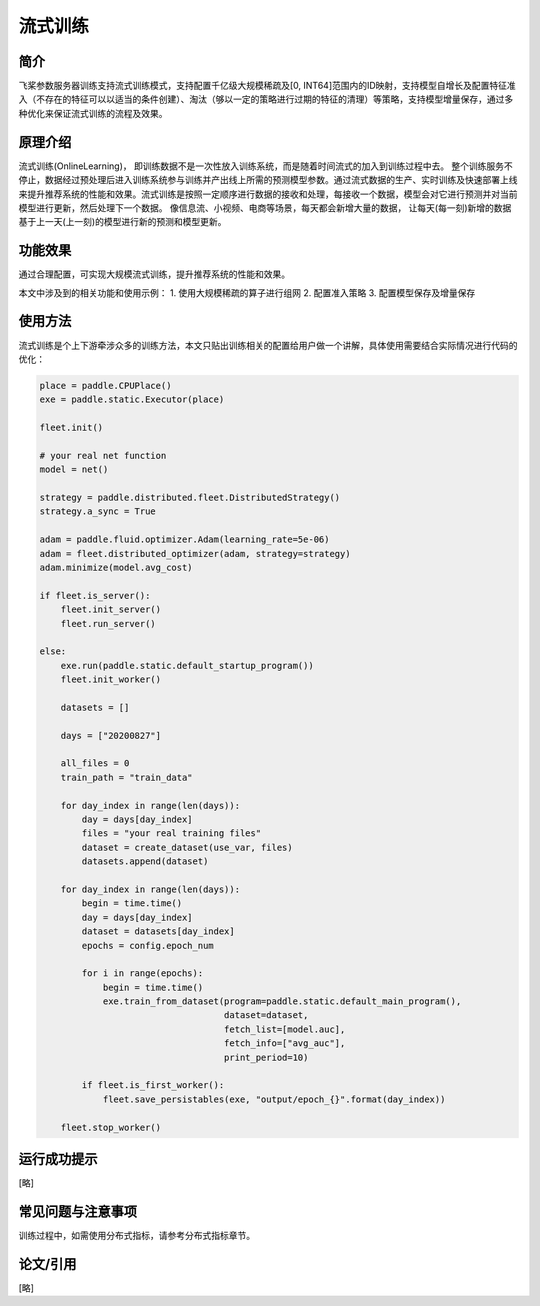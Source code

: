 流式训练
=====================

简介
---------------------
飞桨参数服务器训练支持流式训练模式，支持配置千亿级大规模稀疏及[0, INT64]范围内的ID映射，支持模型自增长及配置特征准入（不存在的特征可以以适当的条件创建）、淘汰（够以一定的策略进行过期的特征的清理）等策略，支持模型增量保存，通过多种优化来保证流式训练的流程及效果。


原理介绍
---------------------
流式训练(OnlineLearning)， 即训练数据不是一次性放入训练系统，而是随着时间流式的加入到训练过程中去。 整个训练服务不停止，数据经过预处理后进入训练系统参与训练并产出线上所需的预测模型参数。通过流式数据的生产、实时训练及快速部署上线来提升推荐系统的性能和效果。流式训练是按照一定顺序进行数据的接收和处理，每接收一个数据，模型会对它进行预测并对当前模型进行更新，然后处理下一个数据。 像信息流、小视频、电商等场景，每天都会新增大量的数据， 让每天(每一刻)新增的数据基于上一天(上一刻)的模型进行新的预测和模型更新。


功能效果
---------------------
通过合理配置，可实现大规模流式训练，提升推荐系统的性能和效果。

本文中涉及到的相关功能和使用示例：
1. 使用大规模稀疏的算子进行组网
2. 配置准入策略
3. 配置模型保存及增量保存 


使用方法
---------------------
流式训练是个上下游牵涉众多的训练方法，本文只贴出训练相关的配置给用户做一个讲解，具体使用需要结合实际情况进行代码的优化：


.. code-block:: python

    place = paddle.CPUPlace()
    exe = paddle.static.Executor(place)

    fleet.init()

    # your real net function
    model = net()

    strategy = paddle.distributed.fleet.DistributedStrategy()
    strategy.a_sync = True

    adam = paddle.fluid.optimizer.Adam(learning_rate=5e-06)
    adam = fleet.distributed_optimizer(adam, strategy=strategy)
    adam.minimize(model.avg_cost)

    if fleet.is_server():
        fleet.init_server()
        fleet.run_server()

    else:
        exe.run(paddle.static.default_startup_program())
        fleet.init_worker()

        datasets = []

        days = ["20200827"]

        all_files = 0
        train_path = "train_data"

        for day_index in range(len(days)):
            day = days[day_index]
            files = "your real training files" 
            dataset = create_dataset(use_var, files)
            datasets.append(dataset)

        for day_index in range(len(days)):
            begin = time.time()
            day = days[day_index]
            dataset = datasets[day_index]
            epochs = config.epoch_num

            for i in range(epochs):
                begin = time.time()
                exe.train_from_dataset(program=paddle.static.default_main_program(),
                                       dataset=dataset,
                                       fetch_list=[model.auc],
                                       fetch_info=["avg_auc"],
                                       print_period=10)

            if fleet.is_first_worker():
                fleet.save_persistables(exe, "output/epoch_{}".format(day_index))

        fleet.stop_worker()



运行成功提示
---------------------
[略]


常见问题与注意事项
---------------------
训练过程中，如需使用分布式指标，请参考分布式指标章节。


论文/引用
---------------------
[略]



